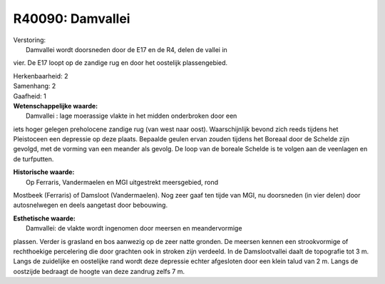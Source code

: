 R40090: Damvallei
=================

| Verstoring:
|  Damvallei wordt doorsneden door de E17 en de R4, delen de vallei in
vier. De E17 loopt op de zandige rug en door het oostelijk
plassengebied.

| Herkenbaarheid: 2

| Samenhang: 2

| Gaafheid: 1

| **Wetenschappelijke waarde:**
|  Damvallei : lage moerassige vlakte in het midden onderbroken door een
iets hoger gelegen preholocene zandige rug (van west naar oost).
Waarschijnlijk bevond zich reeds tijdens het Pleistoceen een depressie
op deze plaats. Bepaalde geulen ervan zouden tijdens het Boreaal door de
Schelde zijn gevolgd, met de vorming van een meander als gevolg. De loop
van de boreale Schelde is te volgen aan de veenlagen en de turfputten.

| **Historische waarde:**
|  Op Ferraris, Vandermaelen en MGI uitgestrekt meersgebied, rond
Mostbeek (Ferraris) of Damsloot (Vandermaelen). Nog zeer gaaf ten tijde
van MGI, nu doorsneden (in vier delen) door autosnelwegen en deels
aangetast door bebouwing.

| **Esthetische waarde:**
|  Damvallei: de vlakte wordt ingenomen door meersen en meandervormige
plassen. Verder is grasland en bos aanwezig op de zeer natte gronden. De
meersen kennen een strookvormige of rechthoekige percelering die door
grachten ook in stroken zijn verdeeld. In de Damslootvallei daalt de
topografie tot 3 m. Langs de zuidelijke en oostelijke rand wordt deze
depressie echter afgesloten door een klein talud van 2 m. Langs de
oostzijde bedraagt de hoogte van deze zandrug zelfs 7 m.



